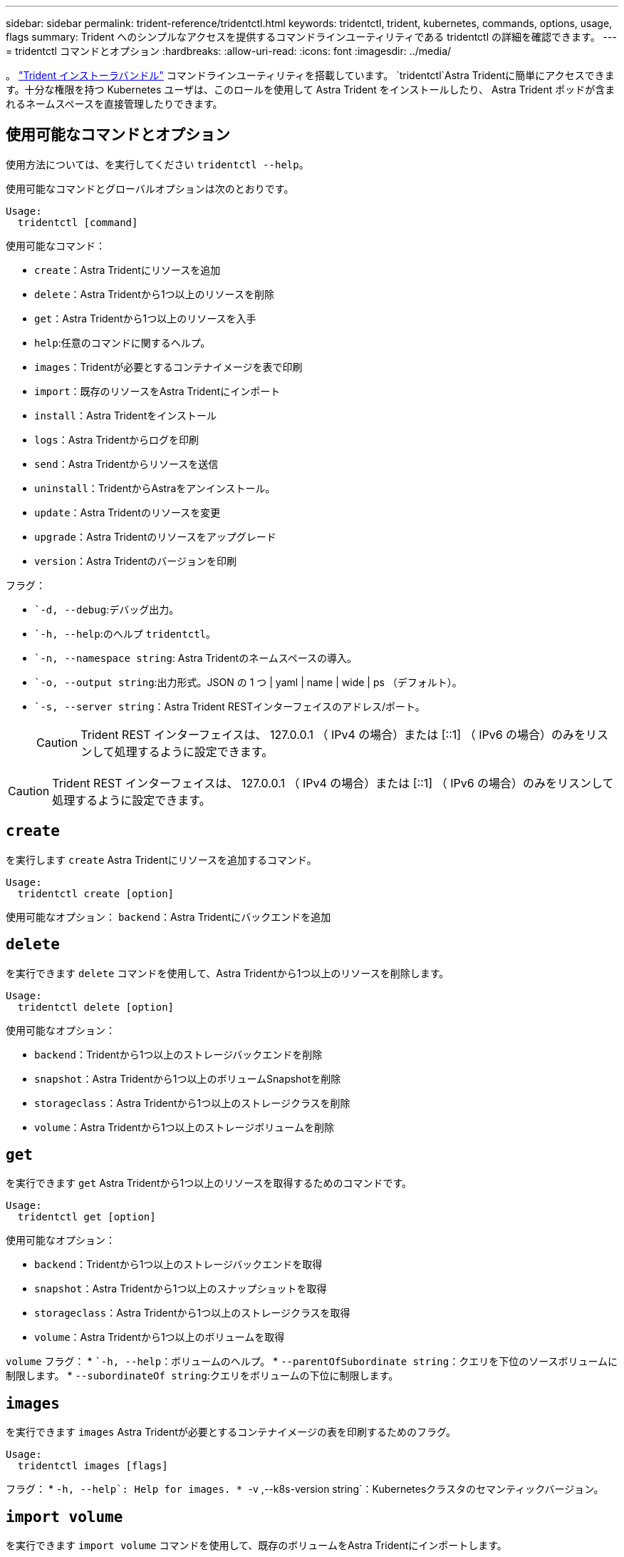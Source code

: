 ---
sidebar: sidebar 
permalink: trident-reference/tridentctl.html 
keywords: tridentctl, trident, kubernetes, commands, options, usage, flags 
summary: Trident へのシンプルなアクセスを提供するコマンドラインユーティリティである tridentctl の詳細を確認できます。 
---
= tridentctl コマンドとオプション
:hardbreaks:
:allow-uri-read: 
:icons: font
:imagesdir: ../media/


[role="lead"]
。 https://github.com/NetApp/trident/releases["Trident インストーラバンドル"^] コマンドラインユーティリティを搭載しています。 `tridentctl`Astra Tridentに簡単にアクセスできます。十分な権限を持つ Kubernetes ユーザは、このロールを使用して Astra Trident をインストールしたり、 Astra Trident ポッドが含まれるネームスペースを直接管理したりできます。



== 使用可能なコマンドとオプション

使用方法については、を実行してください `tridentctl --help`。

使用可能なコマンドとグローバルオプションは次のとおりです。

[listing]
----
Usage:
  tridentctl [command]
----
使用可能なコマンド：

* `create`：Astra Tridentにリソースを追加
* `delete`：Astra Tridentから1つ以上のリソースを削除
* `get`：Astra Tridentから1つ以上のリソースを入手
* `help`:任意のコマンドに関するヘルプ。
* `images`：Tridentが必要とするコンテナイメージを表で印刷
* `import`：既存のリソースをAstra Tridentにインポート
* `install`：Astra Tridentをインストール
* `logs`：Astra Tridentからログを印刷
* `send`：Astra Tridentからリソースを送信
* `uninstall`：TridentからAstraをアンインストール。
* `update`：Astra Tridentのリソースを変更
* `upgrade`：Astra Tridentのリソースをアップグレード
* `version`：Astra Tridentのバージョンを印刷


フラグ：

* ``-d, --debug`:デバッグ出力。
* ``-h, --help`:のヘルプ `tridentctl`。
* ``-n, --namespace string`: Astra Tridentのネームスペースの導入。
* ``-o, --output string`:出力形式。JSON の 1 つ | yaml | name | wide | ps （デフォルト）。
* ``-s, --server string`：Astra Trident RESTインターフェイスのアドレス/ポート。
+

CAUTION: Trident REST インターフェイスは、 127.0.0.1 （ IPv4 の場合）または [::1] （ IPv6 の場合）のみをリスンして処理するように設定できます。




CAUTION: Trident REST インターフェイスは、 127.0.0.1 （ IPv4 の場合）または [::1] （ IPv6 の場合）のみをリスンして処理するように設定できます。



== `create`

を実行します `create` Astra Tridentにリソースを追加するコマンド。

[listing]
----
Usage:
  tridentctl create [option]
----
使用可能なオプション：
`backend`：Astra Tridentにバックエンドを追加



== `delete`

を実行できます `delete` コマンドを使用して、Astra Tridentから1つ以上のリソースを削除します。

[listing]
----
Usage:
  tridentctl delete [option]
----
使用可能なオプション：

* `backend`：Tridentから1つ以上のストレージバックエンドを削除
* `snapshot`：Astra Tridentから1つ以上のボリュームSnapshotを削除
* `storageclass`：Astra Tridentから1つ以上のストレージクラスを削除
* `volume`：Astra Tridentから1つ以上のストレージボリュームを削除




== `get`

を実行できます `get` Astra Tridentから1つ以上のリソースを取得するためのコマンドです。

[listing]
----
Usage:
  tridentctl get [option]
----
使用可能なオプション：

* `backend`：Tridentから1つ以上のストレージバックエンドを取得
* `snapshot`：Astra Tridentから1つ以上のスナップショットを取得
* `storageclass`：Astra Tridentから1つ以上のストレージクラスを取得
* `volume`：Astra Tridentから1つ以上のボリュームを取得


`volume` フラグ：
* ``-h, --help`：ボリュームのヘルプ。
* `--parentOfSubordinate string`：クエリを下位のソースボリュームに制限します。
* `--subordinateOf string`:クエリをボリュームの下位に制限します。



== `images`

を実行できます `images` Astra Tridentが必要とするコンテナイメージの表を印刷するためのフラグ。

[listing]
----
Usage:
  tridentctl images [flags]
----
フラグ：
* ``-h, --help`: Help for images.
* ``-v ,--k8s-version string`：Kubernetesクラスタのセマンティックバージョン。



== `import volume`

を実行できます `import volume` コマンドを使用して、既存のボリュームをAstra Tridentにインポートします。

[listing]
----
Usage:
  tridentctl import volume <backendName> <volumeName> [flags]
----
エイリアス：
`volume, v`

フラグ：

* ``-f, --filename string`: YAMLまたはJSON PVCファイルへのパス。
* ``-h, --help`：ボリュームのヘルプ。
* ``--no-manage`：PV/PVCのみを作成します。ボリュームのライフサイクル管理を想定しないでください。




== `install`

を実行できます `install` Astra Tridentのインストールにフラグを付けます。

[listing]
----
Usage:
  tridentctl install [flags]
----
フラグ：

* `--autosupport-image string`：AutoSupportテレメトリ用のコンテナイメージ（デフォルトは「NetApp/Trident autosupport：<current-version>」）。
* `--autosupport-proxy string`：AutoSupport テレメトリを送信するプロキシのアドレス/ポート。
* `--enable-node-prep`：ノードに必要なパッケージをインストールします。
* `--generate-custom-yaml`:インストールを行わずにYAMLファイルを生成します。
* `-h, --help`:インストールのヘルプ。
* `--http-request-timeout`：TridentコントローラのREST APIのHTTP要求タイムアウトを上書きします（デフォルトは1m30秒）。
* `--image-registry string`:内部イメージレジストリのアドレス/ポート。
* `--k8s-timeout duration`：すべてのKubernetes処理のタイムアウト（デフォルトは3分0）。
* `--kubelet-dir string`: kubeletの内部状態のホストの場所(デフォルトは/var/lib/kubelet )
* `--log-format string`: Astra Tridentのログ形式(テキスト、JSON](デフォルトは「text」)。
* `--pv string`: Astra Tridentが使用するレガシーPVの名前は、存在しないことを確認します(デフォルトは"trident")。
* `--pvc string`：Astra Tridentで使用されている従来のPVCの名前。このPVCが存在しないことを確認します（デフォルトは「trident」）。
* `--silence-autosupport`：AutoSupport バンドルを自動的にネットアップに送信しない（デフォルトはtrue）。
* `--silent`:インストール中は、ほとんどの出力を無効にします。
* `--trident-image string`：インストールするAstra Tridentのイメージ
* `--use-custom-yaml`: setupディレクトリに存在する既存のYAMLファイルを使用します。
* `--use-ipv6`：Astra Tridentの通信にIPv6を使用




== `logs`

を実行できます `logs` Astra Tridentからログを印刷するためのフラグ。

[listing]
----
Usage:
  tridentctl logs [flags]
----
フラグ：

* ``-a, --archive`：特に指定がないかぎり、すべてのログを含むサポートアーカイブを作成します。
* ``-h, --help`:ログのヘルプ。
* ``-l, --log string`：Astra Tridentのログが表示されます。trident | auto | trident-operator | all （デフォルトは「 auto 」）のいずれかです。
* ``--node string`：ノードポッドログの収集元のKubernetesノード名。
* ``-p, --previous`:以前のコンテナインスタンスのログが存在する場合は、それを取得します。
* ``--sidecars`:サイドカーコンテナのログを取得します。




== `send`

を実行できます `send` Astra Tridentからリソースを送信するコマンド。

[listing]
----
Usage:
  tridentctl send [option]
----
使用可能なオプション：
`autosupport`：ネットアップにAutoSupport アーカイブを送信します。



== `uninstall`

を実行できます `uninstall` Astra Tridentをアンインストールするためのフラグ。

[listing]
----
Usage:
  tridentctl uninstall [flags]
----
フラグ：
* `-h, --help`:アンインストールのヘルプ。
* `--silent`:アンインストール中のほとんどの出力を無効にします。



== `update`

を実行できます `update` Astra Tridentのリソースを変更するコマンド。

[listing]
----
Usage:
  tridentctl update [option]
----
使用可能なオプション：
`backend`：Astra Tridentのバックエンドを更新。



== `version`

を実行できます `version` のバージョンを印刷するためのフラグ `tridentctl` 実行中のTridentサービス

[listing]
----
Usage:
  tridentctl version [flags]
----
フラグ：
* `--client`:クライアントバージョンのみ(サーバは不要)。
* `-h, --help`:バージョンのヘルプ。
